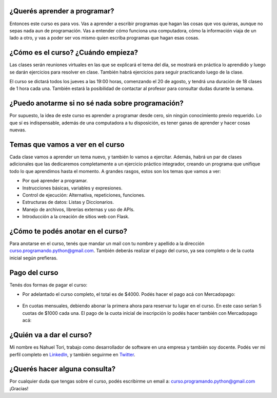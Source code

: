 .. title: Curso Aprender a Programar
.. slug: curso-aprender-a-programar
.. date: 2020-07-17 17:23:51 UTC-03:00
.. tags: curso, python, programar
.. author: Nahuel Tori
.. category: 
.. link: 
.. description: 
.. type: text


¿Querés aprender a programar?
===============================
Entonces este curso es para vos. Vas a aprender a escribir programas que hagan las cosas que vos quieras, aunque no sepas nada aun de programación.
Vas a entender cómo funciona una computadora, cómo la información viaja de un lado a otro, y vas a poder ser vos mismo quien escriba programas que hagan esas cosas.


¿Cómo es el curso? ¿Cuándo empieza?
=======================================
Las clases serán reuniones virtuales en las que se explicará el tema del día, se mostrará en práctica lo aprendido y luego se darán ejercicios para resolver en clase.
También habrá ejercicios para seguir practicando luego de la clase.

El curso se dictará todos los jueves a las 19:00 horas, comenzando el 20 de agosto, y tendrá una duración de 18 clases de 1 hora cada una.
También estará la posibilidad de contactar al profesor para consultar dudas durante la semana.


¿Puedo anotarme si no sé nada sobre programación?
=====================================================
Por supuesto, la idea de este curso es aprender a programar desde cero, sin ningún conocimiento previo requerido.
Lo que sí es indispensable, además de una computadora a tu disposición, es tener ganas de aprender y hacer cosas nuevas.


Temas que vamos a ver en el curso
===================================
Cada clase vamos a aprender un tema nuevo, y también lo vamos a ejercitar. Además, habrá un par de clases adicionales que las dedicaremos completamente a un ejercicio práctico integrador, creando un programa que unifique todo lo que aprendimos hasta el momento.
A grandes rasgos, estos son los temas que vamos a ver:

* Por qué aprender a programar.
* Instrucciones básicas, variables y expresiones.
* Control de ejecución: Alternativa, repeticiones, funciones.
* Estructuras de datos: Listas y Diccionarios.
* Manejo de archivos, librerías externas y uso de APIs.
* Introducción a la creación de sitios web con Flask.


¿Cómo te podés anotar en el curso?
=====================================
Para anotarse en el curso, tenés que mandar un mail con tu nombre y apellido a la dirección curso.programando.python@gmail.com.
También deberás realizar el pago del curso, ya sea completo o de la cuota inicial según prefieras.


Pago del curso
==============
Tenés dos formas de pagar el curso:

* Por adelantado el curso completo, el total es de $4000. Podés hacer el pago acá con Mercadopago:

.. figure:: /images/pagar.png
    :target: https://www.mercadopago.com.ar/checkout/v1/redirect?pref_id=46241058-b0ff796c-63b6-44bf-9fbc-49281771e869
    :class: thumbnail

* En cuotas mensuales, debiendo abonar la primera ahora para reservar tu lugar en el curso. En este caso serían 5 cuotas de $1000 cada una. El pago de la cuota inicial de inscripción lo podés hacer también con Mercadopago acá:

.. figure:: /images/pagar.png
    :target: https://www.mercadopago.com.ar/checkout/v1/redirect?pref_id=46241058-7734a127-8241-438a-b34b-d5039c997cc3
    :class: thumbnail


¿Quién va a dar el curso?
============================
Mi nombre es Nahuel Tori, trabajo como desarrollador de software en una empresa y también soy docente.
Podés ver mi perfil completo en LinkedIn_, y también seguirme en Twitter_.


¿Querés hacer alguna consulta?
=================================
Por cualquier duda que tengas sobre el curso, podés escribirme un email a: curso.programando.python@gmail.com
¡Gracias!

.. _LinkedIn: https://www.linkedin.com/in/nahueltori/es
.. _Twitter: https://twitter.com/nahueltori
